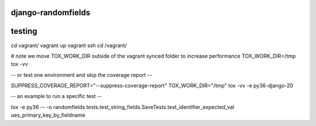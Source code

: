 ===================
django-randomfields
===================

.. image:: https://travis-ci.org/thenewguy/django-randomfields.svg?branch=master
    :target: https://travis-ci.org/thenewguy/django-randomfields

.. image:: https://ci.appveyor.com/api/projects/status/r8wtlr4lhfip4ukg/branch/master?svg=true
    :target: https://ci.appveyor.com/project/thenewguy/django-randomfields

.. image:: https://coveralls.io/repos/thenewguy/django-randomfields/badge.svg?branch=master
  :target: https://coveralls.io/github/thenewguy/django-randomfields?branch=master

.. image:: https://badge.fury.io/py/django-randomfields.svg
  :target: http://badge.fury.io/py/django-randomfields

============
testing
============

cd vagrant/
vagrant up
vagrant ssh
cd /vagrant/

# note we move TOX_WORK_DIR outside of the vagrant synced folder to increase performance
TOX_WORK_DIR=/tmp tox -vv

-- or test one environment and skip the coverage report --

SUPPRESS_COVERAGE_REPORT="--suppress-coverage-report" TOX_WORK_DIR="/tmp" tox -vv -e py36-django-20 

-- an example to run a specific test --

tox -e py36 -- -o randomfields.tests.test_string_fields.SaveTests.test_identifier_expected_val
ues_primary_key_by_fieldname
